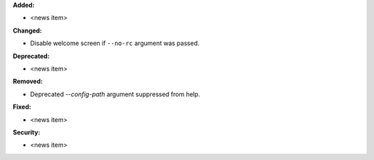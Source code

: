 **Added:**

* <news item>

**Changed:**

* Disable welcome screen if ``--no-rc`` argument was passed.

**Deprecated:**

* <news item>

**Removed:**

* Deprecated `--config-path` argument suppressed from help.

**Fixed:**

* <news item>

**Security:**

* <news item>
